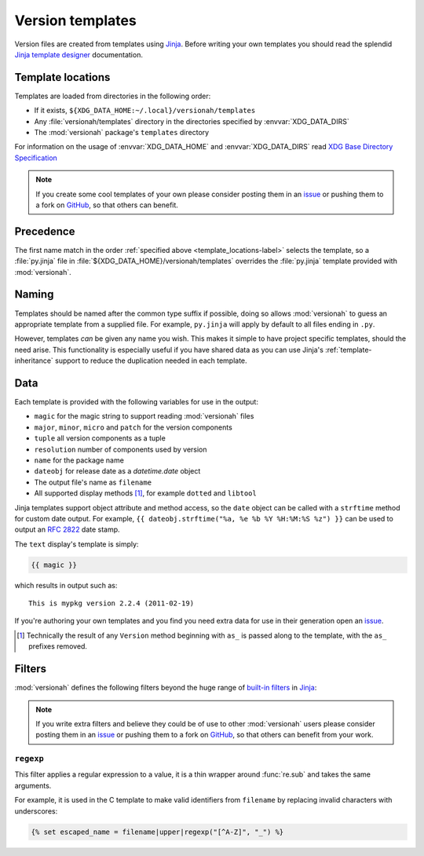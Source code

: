 Version templates
=================

Version files are created from templates using Jinja_.  Before writing your own
templates you should read the splendid `Jinja template designer`_ documentation.

.. _template_locations-label:

Template locations
------------------

Templates are loaded from directories in the following order:

* If it exists, ``${XDG_DATA_HOME:~/.local}/versionah/templates``
* Any :file:`versionah/templates` directory in the directories specified by
  :envvar:`XDG_DATA_DIRS`
* The :mod:`versionah` package's ``templates`` directory

For information on the usage of :envvar:`XDG_DATA_HOME` and
:envvar:`XDG_DATA_DIRS` read `XDG Base Directory Specification`_

.. note::

   If you create some cool templates of your own please consider posting them in
   an issue_ or pushing them to a fork on GitHub_, so that others can benefit.

Precedence
----------

The first name match in the order :ref:`specified above
<template_locations-label>` selects the template, so a :file:`py.jinja` file in
:file:`${XDG_DATA_HOME}/versionah/templates` overrides the :file:`py.jinja`
template provided with :mod:`versionah`.

Naming
------

Templates should be named after the common type suffix if possible, doing so
allows :mod:`versionah` to guess an appropriate template from a supplied file.
For example, ``py.jinja`` will apply by default to all files ending in ``.py``.

However, templates *can* be given any name you wish.  This makes it simple to
have project specific templates, should the need arise.  This functionality is
especially useful if you have shared data as you can use Jinja's
:ref:`template-inheritance` support to reduce the duplication needed in each
template.

Data
----

Each template is provided with the following variables for use in the output:

* ``magic`` for the magic string to support reading :mod:`versionah` files
* ``major``, ``minor``, ``micro`` and ``patch`` for the version components
* ``tuple`` all version components as a tuple
* ``resolution`` number of components used by version
* ``name`` for the package name
* ``dateobj`` for release date as a `datetime.date` object
* The output file's name as ``filename``
* All supported display methods [#]_, for example ``dotted`` and ``libtool``

Jinja templates support object attribute and method access, so the ``date``
object can be called with a ``strftime`` method for custom date output.  For
example, ``{{ dateobj.strftime("%a, %e %b %Y %H:%M:%S %z") }}`` can be used to
output an :rfc:`2822` date stamp.

The ``text`` display's template is simply:

.. code-block:: jinja

    {{ magic }}

which results in output such as::

    This is mypkg version 2.2.4 (2011-02-19)

If you're authoring your own templates and you find you need extra data for
use in their generation open an issue_.

.. [#] Technically the result of any ``Version`` method beginning with ``as_``
       is passed along to the template, with the ``as_`` prefixes removed.

Filters
-------

:mod:`versionah` defines the following filters beyond the huge range of
`built-in filters`_ in Jinja_:

.. note::

   If you write extra filters and believe they could be of use to other
   :mod:`versionah` users please consider posting them in an issue_ or pushing
   them to a fork on GitHub_, so that others can benefit from your work.

``regexp``
''''''''''

This filter applies a regular expression to a value, it is a thin wrapper around
:func:`re.sub` and takes the same arguments.

For example, it is used in the C template to make valid identifiers from
``filename`` by replacing invalid characters with underscores:

.. code-block:: jinja

    {% set escaped_name = filename|upper|regexp("[^A-Z]", "_") %}

.. _Jinja: http://jinja.pocoo.org/
.. _Jinja template designer: http://jinja.pocoo.org/docs/templates/
.. _XDG Base Directory Specification: http://standards.freedesktop.org/basedir-spec/basedir-spec-latest.html
.. _issue: https://github.com/JNRowe/versionah/issues
.. _GitHub: https://github.com/JNRowe/versionah/
.. _mail: jnrowe@gmail.com
.. _built-in filters: http://jinja.pocoo.org/docs/templates/#list-of-builtin-filters
